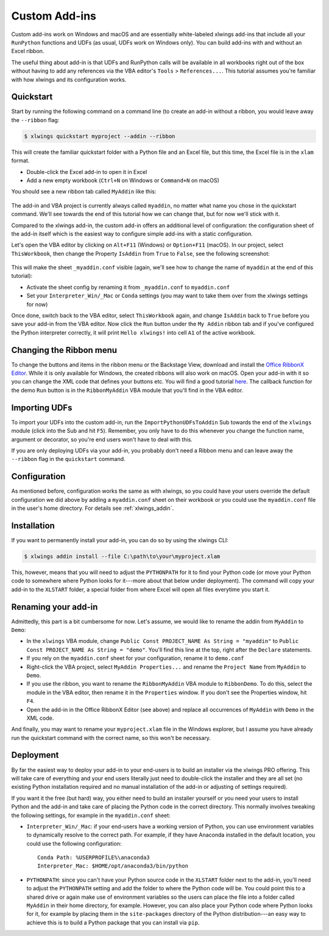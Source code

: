 .. _customaddin:

Custom Add-ins
==============

.. versionadded:: 0.21.5

Custom add-ins work on Windows and macOS and are essentially white-labeled xlwings add-ins that include all your ``RunPython`` functions and UDFs (as usual, UDFs work on Windows only). You can build add-ins with and without an Excel ribbon.

The useful thing about add-in is that UDFs and RunPython calls will be available in all workbooks right out of the box without having to add any references via the VBA editor's ``Tools`` > ``References...``. This tutorial assumes you're familiar with how xlwings and its configuration works.

Quickstart
----------

Start by running the following command on a command line (to create an add-in without a ribbon, you would leave away the ``--ribbon`` flag:

.. code-block::

   $ xlwings quickstart myproject --addin --ribbon

This will create the familiar quickstart folder with a Python file and an Excel file, but this time, the Excel file is in the ``xlam`` format.

* Double-click the Excel add-in to open it in Excel
* Add a new empty workbook (``Ctrl+N`` on Windows or ``Command+N`` on macOS)

You should see a new ribbon tab called ``MyAddin`` like this:

.. figure:: images/custom_ribbon_addin.png

The add-in and VBA project is currently always called ``myaddin``, no matter what name you chose in the quickstart command. We'll see towards the end of this tutorial how we can change that, but for now we'll stick with it.

Compared to the xlwings add-in, the custom add-in offers an additional level of configuration: the configuration sheet of the add-in itself which is the easiest way to configure simple add-ins with a static configuration.

Let's open the VBA editor by clicking on ``Alt+F11`` (Windows) or ``Option+F11`` (macOS). In our project, select ``ThisWorkbook``, then change the Property ``IsAddin`` from ``True`` to ``False``, see the following screenshot:

.. figure:: images/custom_addin_vba_properties.png
    :scale: 40%

This will make the sheet ``_myaddin.conf`` visible (again, we'll see how to change the name of ``myaddin`` at the end of this tutorial):

* Activate the sheet config by renaming it from ``_myaddin.conf`` to ``myaddin.conf``
* Set your ``Interpreter_Win/_Mac`` or ``Conda`` settings (you may want to take them over from the xlwings settings for now)

Once done, switch back to the VBA editor, select ``ThisWorkbook`` again, and change ``IsAddin`` back to ``True`` before you save your add-in from the VBA editor. Now click the ``Run`` button under the ``My Addin`` ribbon tab and if you've configured the Python interpreter correctly, it will print ``Hello xlwings!`` into cell ``A1`` of the active workbook.

Changing the Ribbon menu
------------------------

To change the buttons and items in the ribbon menu or the Backstage View, download and install the `Office RibbonX Editor <https://github.com/fernandreu/office-ribbonx-editor/releases>`_. While it is only available for Windows, the created ribbons will also work on macOS. Open your add-in with it so you can change the XML code that defines your buttons etc. You will find a good tutorial `here <https://www.rondebruin.nl/win/s2/win001.htm>`_. The callback function for the demo ``Run`` button is in the ``RibbonMyAddin`` VBA module that you'll find in the VBA editor.

Importing UDFs
--------------

To import your UDFs into the custom add-in, run the ``ImportPythonUDFsToAddin`` Sub towards the end of the ``xlwings`` module (click into the Sub and hit ``F5``). Remember, you only have to do this whenever you change the function name, argument or decorator, so you're end users won't have to deal with this.

If you are only deploying UDFs via your add-in, you probably don't need a Ribbon menu and can leave away the ``--ribbon`` flag in the ``quickstart`` command.

Configuration
-------------

As mentioned before, configuration works the same as with xlwings, so you could have your users override the default configuration we did above by adding a ``myaddin.conf`` sheet on their workbook or you could use the ``myaddin.conf`` file in the user's home directory. For details see :ref:`xlwings_addin`.

Installation
------------

If you want to permanently install your add-in, you can do so by using the xlwings CLI:

.. code-block::

    $ xlwings addin install --file C:\path\to\your\myproject.xlam

This, however, means that you will need to adjust the ``PYTHONPATH`` for it to find your Python code (or move your Python code to somewhere where Python looks for it---more about that below under deployment). The command will copy your add-in to the ``XLSTART`` folder, a special folder from where Excel will open all files everytime you start it.

Renaming your add-in
--------------------

Admittedly, this part is a bit cumbersome for now. Let's assume, we would like to rename the addin from ``MyAddin`` to ``Demo``:

* In the ``xlwings`` VBA module, change ``Public Const PROJECT_NAME As String = "myaddin"`` to ``Public Const PROJECT_NAME As String = "demo"``. You'll find this line at the top, right after the ``Declare`` statements.
* If you rely on the ``myaddin.conf`` sheet for your configuration, rename it to ``demo.conf``
* Right-click the VBA project, select  ``MyAddin Properties...`` and rename the ``Project Name`` from ``MyAddin`` to ``Demo``.
* If you use the ribbon, you want to rename the ``RibbonMyAddin`` VBA module to ``RibbonDemo``. To do this, select the module in the VBA editor, then rename it in the ``Properties`` window. If you don't see the Properties window, hit ``F4``.
* Open the add-in in the Office RibbonX Editor (see above) and replace all occurrences of ``MyAddin`` with ``Demo`` in the XML code.

And finally, you may want to rename your ``myproject.xlam`` file in the Windows explorer, but I assume you have already run the quickstart command with the correct name, so this won't be necessary.

Deployment
----------

By far the easiest way to deploy your add-in to your end-users is to build an installer via the xlwings PRO offering. This will take care of everything and your end users literally just need to double-click the installer and they are all set (no existing Python installation required and no manual installation of the add-in or adjusting of settings required).

If you want it the free (but hard) way, you either need to build an installer yourself or you need your users to install Python and the add-in and take care of placing the Python code in the correct directory. This normally involves tweaking the following settings, for example in the ``myaddin.conf`` sheet:

* ``Interpreter_Win/_Mac``: if your end-users have a working version of Python, you can use environment variables to dynamically resolve to the correct path. For example, if they have Anaconda installed in the default location, you could use the following configuration::

        Conda Path: %USERPROFILE%\anaconda3
        Interpreter_Mac: $HOME/opt/anaconda3/bin/python

* ``PYTHONPATH``: since you can't have your Python source code in the ``XLSTART`` folder next to the add-in, you'll need to adjust the ``PYTHONPATH`` setting and add the folder to where the Python code will be. You could point this to a shared drive or again make use of environment variables so the users can place the file into a folder called ``MyAddin`` in their home directory, for example. However, you can also place your Python code where Python looks for it, for example by placing them in the ``site-packages`` directory of the Python distribution---an easy way to achieve this is to build a Python package that you can install via ``pip``.